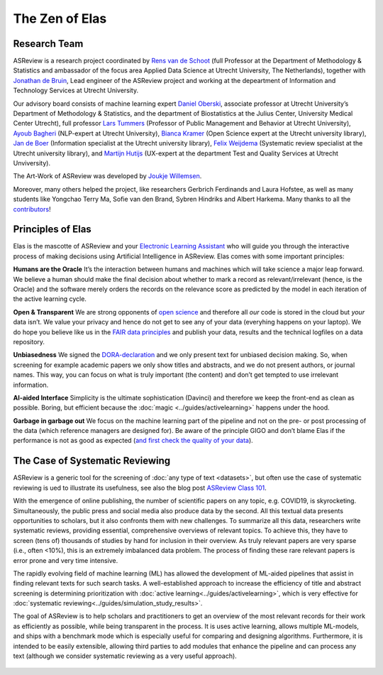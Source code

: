 The Zen of Elas
---------------

Research Team
~~~~~~~~~~~~~

ASReview is a research project coordinated by `Rens van de Schoot
<www.rensvandeschoot.com>`_ (full Professor at the Department of Methodology &
Statistics and ambassador of the focus area Applied Data Science at Utrecht
University, The Netherlands), together with `Jonathan de Bruin
<https://github.com/J535D165>`_, Lead engineer of the ASReview project and
working at the depeartment of Information and Technology Services at Utrecht
University.

Our advisory board consists of machine learning expert `Daniel Oberski
<http://daob.nl/about-me/>`_, associate professor at Utrecht University’s
Department of Methodology & Statistics, and the department of Biostatistics at
the Julius Center, University Medical Center Utrecht),  full professor `Lars
Tummers <https://larstummers.com/>`_ (Professor of Public Management and
Behavior at Utrecht University), `Ayoub Bagheri <https://www.uu.nl/staff/ABagheri>`_ (NLP-expert at Utrecht University),
`Bianca Kramer <https://www.uu.nl/staff/bmrkramer>`_ (Open Science expert at
the Utrecht university library), `Jan de Boer
<https://www.uu.nl/staff/JdeBoer>`_ (Information specialist at the Utrecht
university library), `Felix Weijdema <https://www.uu.nl/staff/FPWeijdema>`_
(Systematic review specialist at the Utrecht university library), and `Martijn
Hutijs <https://www.uu.nl/staff/MTIHuijts>`_ (UX-expert at the department Test
and Quality Services at Utrecht Unviversity).

The Art-Work of ASReview was developed by `Joukje Willemsen <http://www.statistics-illustrated.com/>`_.

Moreover, many others helped the project, like researchers Gerbrich Ferdinands
and Laura Hofstee, as well as many students like Yongchao Terry Ma, Sofie van
den Brand, Sybren Hindriks and Albert Harkema. Many thanks to all the
`contributors <https://github.com/asreview/asreview/blob/master/CONTRIBUTORS.md>`_!


Principles of Elas
~~~~~~~~~~~~~~~~~~




Elas is the mascotte of ASReview and your `Electronic Learning Assistant
<https://asreview.nl/the-story-behind-elas/>`_ who will guide you through the
interactive process  of making decisions using Artificial Intelligence in
ASReview. Elas comes with some important principles:


**Humans are the Oracle**
It’s the interaction between humans and machines
which will take science a major leap forward.  We believe a human should make
the final decision about whether to mark a record as  relevant/irrelevant
(hence, is the Oracle) and the software merely orders the records on  the
relevance score as predicted by the model in each iteration of the active
learning cycle.


**Open & Transparent**
We are strong opponents of `open science <https://asreview.nl/open-science/>`_ and therefore
all *our* code is stored  in the cloud but *your* data
isn’t. We value your privacy  and hence do not get to see any of your data
(everyhing happens on your laptop).  We do hope you believe like us in the
`FAIR data principles <https://www.go-fair.org/fair-principles/>`_ and publish your data,
results and the technical logfiles on a data repository.


**Unbiasedness**
We signed the `DORA-declaration <https://sfdora.org/>`_  and we
only present text for unbiased  decision making. So, when screening for
example academic papers we only show titles and abstracts,  and we do not
present authors, or journal names. This way, you can focus on what is truly
important  (the content) and don’t get tempted to use irrelevant information.


**AI-aided Interface**  Simplicity is the ultimate sophistication (Davinci)
and therefore we keep the front-end as  clean as possible. Boring, but
efficient because the :doc:`magic <../guides/activelearning>` happens under
the hood.


**Garbage in garbage out**
We focus on the machine learning part of the pipeline and not on the pre- or
post processing  of the data (which reference managers are designed for). Be
aware of the principle GIGO and  don’t blame Elas if the performance is not as
good as expected (`and first check the quality of your data <https://asreview.nl/the-importance-of-abstracts/>`_).

.. figure:: ../../images/TheZENofELAS.png
   :alt: The Zen of Elas


The Case of Systematic Reviewing
~~~~~~~~~~~~~~~~~~~~~~~~~~~~~~~~

ASReview is a generic tool for the screening  of :doc:`any type of
text <datasets>`, but often use the case of systematic reviewing is ued to
illustrate its usefulness, see also the blog post `ASReview Class 101 <https://asreview.nl/asreview-class-101/>`_.

With the emergence of online publishing, the number of scientific papers on
any topic, e.g. COVID19, is skyrocketing. Simultaneously, the public press
and social media also produce data by the second. All this textual data
presents opportunities to scholars, but it also confronts them with new
challenges. To summarize all this data, researchers write systematic reviews,
providing essential, comprehensive overviews of relevant topics.  To achieve
this, they have to screen (tens of) thousands of studies by hand  for
inclusion in their overview. As truly relevant papers are very sparse (i.e.,
often <10%),  this is an extremely imbalanced data problem. The process of
finding these  rare relevant papers is error prone and very time intensive.

The rapidly evolving field of machine learning (ML) has allowed the
development  of ML-aided pipelines that assist in finding relevant texts for
such search tasks.  A well-established approach to increase the efficiency of
title and abstract  screening is determining prioritization with :doc:`active
learning<../guides/activelearning>`,  which is very effective
for :doc:`systematic reviewing<../guides/simulation_study_results>`.

The goal of ASReview is to help scholars and practitioners to get an overview
of the most relevant records for their work as efficiently as possible, while
being transparent in the process. It is uses active learning, allows multiple
ML-models,  and ships with a benchmark mode which is especially useful for
comparing and designing algorithms.  Furthermore, it is intended to be easily
extensible, allowing third parties to add modules  that enhance the pipeline
and can process any text (although we consider systematic reviewing as a very
useful approach).


.. figure:: ../../images/FlowChartC.png
   :alt: AI-aided Pipeline

